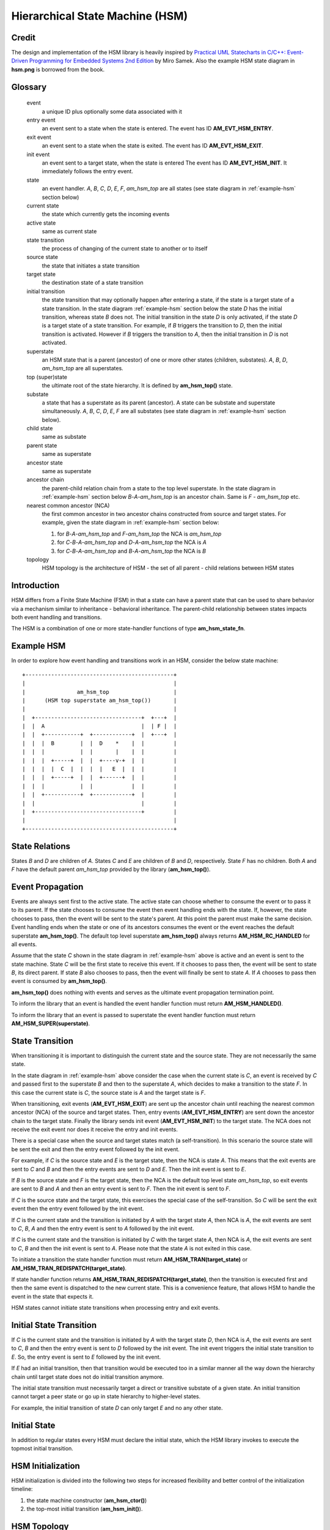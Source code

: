 ================================
Hierarchical State Machine (HSM)
================================

Credit
======

The design and implementation of the HSM library is heavily inspired by
`Practical UML Statecharts in C/C++: Event-Driven Programming for Embedded Systems 2nd Edition <https://www.state-machine.com/psicc2>`_
by Miro Samek. Also the example HSM state diagram in **hsm.png** is borrowed
from the book.

Glossary
========

   event
       a unique ID plus optionally some data associated with it

   entry event
       an event sent to a state when the state is entered.
       The event has ID **AM_EVT_HSM_ENTRY**.

   exit event
       an event sent to a state when the state is exited.
       The event has ID **AM_EVT_HSM_EXIT**.

   init event
       an event sent to a target state, when the state is entered
       The event has ID **AM_EVT_HSM_INIT**. It immediately follows
       the entry event.

   state
       an event handler. *A*, *B*, *C*, *D*, *E*, *F*, *am_hsm_top* are all
       states (see state diagram in :ref:`example-hsm` section below)

   current state
       the state which currently gets the incoming events

   active state
       same as current state

   state transition
       the process of changing of the current state to another or to itself

   source state
       the state that initiates a state transition

   target state
       the destination state of a state transition

   initial transition
       the state transition that may optionally happen after entering a state,
       if the state is a target state of a state transition.
       In the state diagram :ref:`example-hsm` section below
       the state *D* has the initial transition,
       whereas state *B* does not. The initial transition in the state *D*
       is only activated, if the state *D* is a target state of a state transition.
       For example, if *B* triggers the transition to *D*, then the initial
       transition is activated. However if *B* triggers the transition to *A*, then
       the initial transition in *D* is not activated.

   superstate
       an HSM state that is a parent (ancestor) of one or more other states
       (children, substates). *A*, *B*, *D*, *am_hsm_top* are all superstates.

   top (super)state
       the ultimate root of the state hierarchy.
       It is defined by **am_hsm_top()** state.

   substate
       a state that has a superstate as its parent (ancestor).
       A state can be substate and superstate simultaneously.
       *A*, *B*, *C*, *D*, *E*, *F* are all substates (see state diagram in
       :ref:`example-hsm` section below).

   child state
       same as substate

   parent state
       same as superstate

   ancestor state
       same as superstate

   ancestor chain
       the parent-child relation chain from a state to the top level superstate.
       In the state diagram in :ref:`example-hsm` section below
       *B*-*A*-*am_hsm_top* is an ancestor chain. Same is *F* - *am_hsm_top* etc.

   nearest common ancestor (NCA)
       the first common ancestor in two ancestor chains constructed from
       source and target states.
       For example, given the state diagram in :ref:`example-hsm` section below:

       1. for *B*-*A*-*am_hsm_top* and *F*-*am_hsm_top* the NCA is *am_hsm_top*
       2. for *C*-*B*-*A*-*am_hsm_top* and *D*-*A*-*am_hsm_top* the NCA is *A*
       3. for *C*-*B*-*A*-*am_hsm_top* and *B*-*A*-*am_hsm_top* the NCA is *B*

   topology
       HSM topology is the architecture of HSM - the set of all parent -
       child relations between HSM states

Introduction
============

HSM differs from a Finite State Machine (FSM) in that a state can have a
parent state that can be used to share behavior via a mechanism similar to
inheritance - behavioral inheritance. The parent-child relationship between
states impacts both event handling and transitions.

The HSM is a combination of one or more state-handler functions of
type **am_hsm_state_fn**.

.. _example-hsm:

Example HSM
===========

In order to explore how event handling and transitions work in an HSM,
consider the below state machine:

::

       +----------------------------------------------+
       |                                              |
       |                am_hsm_top                    |
       |      (HSM top superstate am_hsm_top())       |
       |                                              |
       |  +---------------------------------+  +---+  |
       |  |  A                              |  | F |  |
       |  |  +-----------+  +------------+  |  +---+  |
       |  |  |  B        |  |  D    *    |  |         |
       |  |  |           |  |       |    |  |         |
       |  |  |  +-----+  |  |  +----v-+  |  |         |
       |  |  |  |  C  |  |  |  |   E  |  |  |         |
       |  |  |  +-----+  |  |  +------+  |  |         |
       |  |  |           |  |            |  |         |
       |  |  +-----------+  +------------+  |         |
       |  |                                 |         |
       |  +---------------------------------+         |
       |                                              |
       +----------------------------------------------+

State Relations
===============

States *B* and *D* are children of *A*. States *C* and *E* are children
of *B* and *D*, respectively.  State *F* has no children.
Both *A* and *F* have the default parent *am_hsm_top* provided by
the library (**am_hsm_top()**).

Event Propagation
=================

Events are always sent first to the active state. The active state can choose
whether to consume the event or to pass it to its parent. If the state
chooses to consume the event then event handling ends with the state. If,
however, the state chooses to pass, then the event will be sent to the state's
parent. At this point the parent must make the same decision. Event handling
ends when the state or one of its ancestors consumes the event or the event
reaches the default superstate **am_hsm_top()**. The default top level
superstate **am_hsm_top()** always returns **AM_HSM_RC_HANDLED** for all events.

Assume that the state *C* shown in the state diagram in :ref:`example-hsm` above
is active and an event is sent to the state machine. State *C* will be the first
state to receive this event. If it chooses to pass then, the event will be sent
to state *B*, its direct parent. If state *B* also chooses to pass, then
the event will finally be sent to state *A*. If *A* chooses to pass then event
is consumed by **am_hsm_top()**.

**am_hsm_top()** does nothing with events and serves as the ultimate event
propagation termination point.

To inform the library that an event is handled the event handler function
must return **AM_HSM_HANDLED()**.

To inform the library that an event is passed to superstate the event
handler function must return **AM_HSM_SUPER(superstate)**.

State Transition
================

When transitioning it is important to distinguish the current state and the
source state. They are not necessarily the same state.

In the state diagram in :ref:`example-hsm` above consider the case when
the current state is *C*, an event is received by *C* and passed first to the
superstate *B* and then to the superstate *A*, which decides to make
a transition to the state *F*.  In this case the current state is *C*,
the source state is *A* and the target state is *F*.

When transitioning, exit events (**AM_EVT_HSM_EXIT**) are sent up the ancestor
chain until reaching the nearest common ancestor (NCA) of the source and
target states. Then, entry events (**AM_EVT_HSM_ENTRY**) are sent down
the ancestor chain to the target state. Finally the library sends init event
(**AM_EVT_HSM_INIT**) to the target state. The NCA does not receive
the exit event nor does it receive the entry and init events.

There is a special case when the source and target states match
(a self-transition). In this scenario the source state will be sent
the exit and then the entry event followed by the init event.

For example, if *C* is the source state and *E* is the target state, then the
NCA is state *A*. This means that the exit events are sent to *C*
and *B* and then the entry events are sent to *D* and *E*. Then the init event
is sent to *E*.

If *B* is the source state and *F* is the target state, then the NCA
is the default top level state *am_hsm_top*, so exit events are sent
to *B* and *A* and then an entry event is sent to *F*.
Then the init event is sent to *F*.

If *C* is the source state and the target state, this exercises the special
case of the self-transition. So *C* will be sent the exit event then
the entry event followed by the init event.

If *C* is the current state and the transition is initiated by *A* with the
target state *A*, then NCA is *A*, the exit events are sent to *C*, *B*, *A* and
then the entry event is sent to *A* followed by the init event.

If *C* is the current state and the transition is initiated by *C* with the
target state *A*, then NCA is *A*, the exit events are sent to *C*, *B* and then
the init event is sent to *A*. Please note that the state *A* is not exited in
this case.

To initiate a transition the state handler function must return
**AM_HSM_TRAN(target_state)** or **AM_HSM_TRAN_REDISPATCH(target_state)**.

If state handler function returns **AM_HSM_TRAN_REDISPATCH(target_state)**,
then the transition is executed first and then the same event is
dispatched to the new current state. This is a convenience feature,
that allows HSM to handle the event in the state that expects it.

HSM states cannot initiate state transitions when processing entry and exit
events.

Initial State Transition
========================

If *C* is the current state and the transition is initiated by *A* with the
target state *D*, then NCA is *A*, the exit events are sent to *C*, *B* and
then the entry event is sent to *D* followed by the init event. The init event
triggers the initial state transition to *E*. So, the entry event is sent to *E*
followed by the init event.

If *E* had an initial transition, then that transition would be executed too
in a similar manner all the way down the hierarchy chain until target state
does not do initial transition anymore.

The initial state transition must necessarily target a direct or transitive
substate of a given state. An initial transition cannot target a peer state
or go up in state hierarchy to higher-level states.

For example, the initial transition of state *D* can only target *E* and no any
other state.

Initial State
=============

In addition to regular states every HSM must declare the initial state,
which the HSM library invokes to execute the topmost initial transition.

HSM Initialization
==================

HSM initialization is divided into the following two steps for increased
flexibility and better control of the initialization timeline:

1. the state machine constructor (**am_hsm_ctor()**)
2. the top-most initial transition (**am_hsm_init()**).

HSM Topology
============

HSM library discovers the user HSM topology by sending **AM_EVT_HSM_EMPTY** event
to state event handlers. The state event handlers should explicitly process
the event and always return **AM_HSM_SUPER(superstate)** in response.

HSM Coding Rules
================

1. HSM states must be represented by event handlers of type **am_hsm_state_fn**.
2. The name of the first argument of all user event handler functions
   must be **me**.
3. For convenience instead of using **struct am_hsm *me** the first argument
   can point to a user structure. In this case the user structure
   must have **struct am_hsm** instance as its first field.

   For example, the first argument can be **struct foo *me**, where
   **struct foo** is defined like this:

.. code-block:: C

   struct foo {
       struct am_hsm hsm;
       ...
   };

4. Each user event handler should be implemented as a switch-case of handled
   events.
5. Avoid placing any code with side effects outside of the switch-case of
   event handlers.
6. Processing of **AM_EVT_HSM_ENTRY** and **AM_EVT_HSM_EXIT** events should
   not trigger state transitions. It means that user event handlers should
   not return **AM_HSM_TRAN()** or **AM_HSM_TRAN_REDISPATCH()** for
   these events.
7. Processing of **AM_EVT_HSM_INIT** event can optionally only trigger
   transition by returning the result of **AM_HSM_TRAN()** macro.
   The use of **AM_HSM_TRAN_REDISPATCH()** is not allowed in this case.
8. Processing of **AM_EVT_HSM_INIT** event can optionally only trigger
   transition to a substate of the state triggering the transition.
   Transition to peer states of superstates is not allowed in this case.

Transition To History
=====================

Transition to history is a useful technique that is convenient to apply in
certain use cases. It does not require to use any dedicated HSM API.

Given the example HSM above the transition to history technique can be
demonstrated as follows. Assume that the HSM is in the state *B*.
The user code stores the current state in a local variable of type
**struct am_hsm_state**. This is done with:

.. code-block:: C

   struct foo {
       struct am_hsm hsm;
       ...
       struct am_hsm_state history;
       ...
   };
   ...
   static enum am_hsm_rc B(struct foo *me, const struct event *event) {
       switch (event->id) {
       case AM_EVT_HSM_ENTRY:
           me->history  = am_hsm_get_state(&me->hsm);
           return AM_HSM_HANDLED();
       ...
       }
       return AM_HSM_SUPER(A);
   }

Then the transition to state *F* happens, which is then followed by a request
to transition back to the previous state. Since the previous state is captured
in **me->history** it can be achieved by doing this:

.. code-block:: C

   static enum am_hsm_rc F(struct foo *me, const struct event *event) {
       switch (event->id) {
       case HSM_EVT_FOO:
           return AM_HSM_TRAN(me->history.fn, me->history.instance);
       ...
       }
       return AM_HSM_SUPER(am_hsm_top);
   }

So, that is essentially all about it.

Another example of the usage of the transition to history technique can be seen
in **tests/history.c** unit test.

Submachines
===========

Submachines are reusable HSMs. They can be as simple as one reusable state.
The more complex submachines can be multi state interconnected HSMs.

The main purpose of submachines is code reuse.

Here is an example of submachine with one reusable state *s1*.
It shows two instances of *s1* called *s1/0* and *s1/1*.

::

            *
       +----|----------------------------------+
       |    |          am_hsm_top              |
       |    | (HSM top superstate am_hsm_top())|
       |    |                                  |
       |  +-v-------------------------------+  |
       |  |               s                 |  |
       |  |  +-----------+  +------------+  |  |
       |  |  |    s1/0   |  |    s1/1    |  |  |
       |  |  |   *       |  |   *        |  |  |
       |  |  |   |       |  |   |        |  |  |
       |  |  | +-v-----+ |  | +-v------+ |  |  |
       |  |  | |   s2  | |  | |   s3   | |  |  |
       |  |  | +-------+ |  | +--------+ |  |  |
       |  |  +---^-------+  +---^--------+  |  |
       |  |      | FOO          | BAR       |  |
       |  +------+-------^--+---+-----------+  |
       |                 |  |                  |
       |                 +--+ BAZ              |
       +---------------------------------------+

Here is how it is coded in pseudocode:

.. code-block:: C

   /* s1 submachine instances */
   #define S1_0 0
   #define S1_1 1

   struct sm {
       struct am_hsm hsm;
       ...
   };

   static enum am_hsm_rc s(struct sm *me, const struct event *event) {
       switch (event->id) {
       case FOO:
           return AM_HSM_TRAN(s1, /*instance=*/S1_0);
       case BAR:
           return AM_HSM_TRAN(s1, /*instance=*/S1_1);
       case BAZ:
           return AM_HSM_TRAN(s);
       ...
       }
       return AM_HSM_SUPER(am_hsm_top);
   }

   static enum am_hsm_rc s1(struct sm *me, const struct event *event) {
       switch (event->id) {
       case AM_EVT_HSM_INIT: {
           static const struct am_hsm_state tt[] = {
               [S1_0] = {.fn = AM_HSM_STATE_FN_CTOR(s2)},
               [S1_1] = {.fn = AM_HSM_STATE_FN_CTOR(s3)}
           };
           int instance = am_hsm_get_instance(&me->hsm);
           AM_ASSERT(instance < AM_COUNTOF(tt));
           return AM_HSM_TRAN(tt[instance].fn);
       }
       ...
       }
       return AM_HSM_SUPER(s);
   }

   static enum am_hsm_rc s2(struct sm *me, const struct event *event) {
       ...
       return AM_HSM_SUPER(s1, S1_0);
   }

   static enum am_hsm_rc s3(struct sm *me, const struct event *event) {
       ...
       return AM_HSM_SUPER(s1, S1_1);
   }

Please note that any transitions between states within submachines as well as
all references to any submachine state via **AM_HSM_SUPER()**  must be done
with explicit specification of state instance, which can be retrieved by
calling **am_hsm_get_instance()** API.

The complete implementation of the given submachine example can be found
in **tests/submachine/basic/test.c**

It is useful sometimes to instantiate a standalone submachine for the purpose
of unit testing, for example. To achieve this the transition tables outside of
the submachine must be extended with one more instance pointing to unit test
state(s). The extra instance then can be instantiated as a substate of
a unit test state machine(s).

A submachine (sub)state can also be a superstate of itself, which creates
a recursion. The example of the submachines recursion can be seen in
**tests/submachine/complex/submachine.c**.
